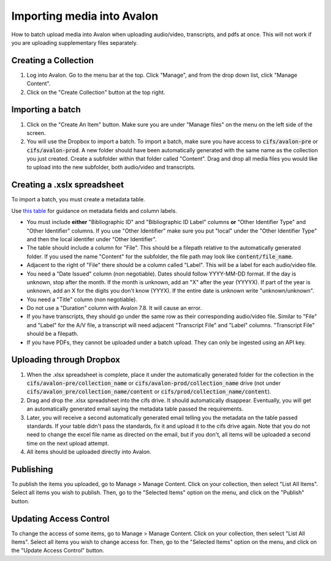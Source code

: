 ===========================
Importing media into Avalon
===========================
How to batch upload media into Avalon when uploading audio/video, transcripts, and pdfs at once. This will not work if you are uploading supplementary files separately.

---------------------
Creating a Collection
---------------------

1. Log into Avalon. Go to the menu bar at the top. Click "Manage", and from the drop down list, click "Manage Content".

2. Click on the "Create Collection" button at the top right.

------------------
Importing a batch
------------------

1. Click on the "Create An Item" button. Make sure you are under "Manage files" on the menu on the left side of the screen.

2. You will use the Dropbox to import a batch. To import a batch, make sure you have access to :code:`cifs/avalon-pre` or :code:`cifs/avalon-prod`. A new folder should have been automatically generated with the same name as the collection you just created. Create a subfolder within that folder called "Content". Drag and drop all media files you would like to upload into the new subfolder, both audio/video and transcripts.

----------------------------
Creating a .xslx spreadsheet
----------------------------

To import a batch, you must create a metadata table.

Use `this table <https://tamulib-dc-labs.github.io/docs/applications/avalon/metadata.html>`_ for guidance on metadata fields and column labels. 

* You must include **either** "Bibliographic ID" and "Bibliographic ID Label" columns **or** "Other Identifier Type" and "Other Identifier" columns. If you use "Other Identifier" make sure you put "local" under the "Other Identifier Type" and then the local identifer under "Other Identifier".
* The table should include a column for "File". This should be a filepath relative to the automatically generated folder. If you used the name "Content" for the subfolder, the file path may look like :code:`content/file_name`.
* Adjacent to the right of "File" there should be a column called "Label". This will be a label for each audio/video file.
* You need a "Date Issued" column (non negotiable). Dates should follow YYYY-MM-DD format. If the day is unknown, stop after the month. If the month is unknown, add an "X" after the year (YYYYX). If part of the year is unknown, add an X for the digits you don't know (YYYX). If the entire date is unknown write "unknown/unknown".
* You need a "Title" column (non negotiable).
* Do not use a "Duration" column with Avalon 7.8. It will cause an error.
* If you have transcripts, they should go under the same row as their corresponding audio/video file. Similar to "File" and "Label" for the A/V file, a transcript will need adjacent "Transcript File" and "Label" columns. "Transcript File" should be a filepath.
* If you have PDFs, they cannot be uploaded under a batch upload. They can only be ingested using an API key.

-------------------------
Uploading through Dropbox
-------------------------

1. When the .xlsx spreadsheet is complete, place it under the automatically generated folder for the collection in the :code:`cifs/avalon-pre/collection_name` or :code:`cifs/avalon-prod/collection_name` drive (not under :code:`cifs/avalon_pre/collection_name/content` or :code:`cifs/prod/collection_name/content`).

2. Drag and drop the .xlsx spreadsheet into the cifs drive. It should automatically disappear. Eventually, you will get an automatically generated email saying the metadata table passed the requirements. 

3. Later, you will receive a second automatically generated email telling you the metadata on the table passed standards. If your table didn't pass the standards, fix it and upload it to the cifs drive again. Note that you do not need to change the excel file name as directed on the email, but if you don't, all items will be uploaded a second time on the next upload attempt.

4. All items should be uploaded directly into Avalon.

----------
Publishing
----------

To publish the items you uploaded, go to Manage > Manage Content. Click on your collection, then select "List All Items". Select all items you wish to publish. Then, go to the "Selected Items" option on the menu, and click on the "Publish" button.

-----------------------
Updating Access Control
-----------------------

To change the access of some items, go to Manage > Manage Content. Click on your collection, then select "List All Items". Select all items you wish to change access for. Then, go to the "Selected Items" option on the menu, and click on the "Update Access Control" button.
